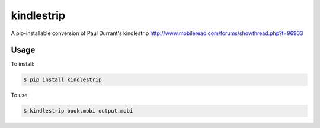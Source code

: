 ===============================
kindlestrip
===============================

A pip-installable conversion of Paul Durrant's kindlestrip http://www.mobileread.com/forums/showthread.php?t=96903


Usage
-----

To install:

.. code-block:: bash

    $ pip install kindlestrip

To use:

.. code-block:: bash

    $ kindlestrip book.mobi output.mobi
